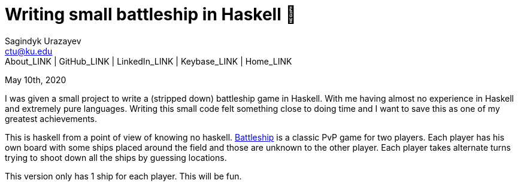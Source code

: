 = Writing small battleship in Haskell 🚢
Sagindyk Urazayev <ctu@ku.edu>
About_LINK | GitHub_LINK | LinkedIn_LINK | Keybase_LINK | Home_LINK
:toc: left
:toc-title: Table of Adventures ⛵
:nofooter:
:experimental:

May 10th, 2020

I was given a small project to write a (stripped down) battleship game
in Haskell. With me having almost no experience in Haskell and extremely
pure languages. Writing this small code felt something close to doing
time and I want to save this as one of my greatest achievements.

This is haskell from a point of view of knowing no haskell.
https://en.wikipedia.org/wiki/Battleship_(game)[Battleship] is a classic
PvP game for two players. Each player has his own board with some ships
placed around the field and those are unknown to the other player. Each
player takes alternate turns trying to shoot down all the ships by
guessing locations.

This version only has 1 ship for each player. This will be fun.
